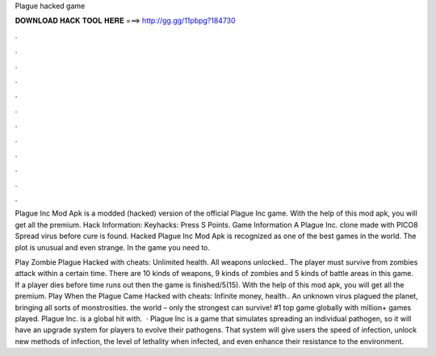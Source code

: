 Plague hacked game



𝐃𝐎𝐖𝐍𝐋𝐎𝐀𝐃 𝐇𝐀𝐂𝐊 𝐓𝐎𝐎𝐋 𝐇𝐄𝐑𝐄 ===> http://gg.gg/11pbpg?184730



.



.



.



.



.



.



.



.



.



.



.



.

Plague Inc Mod Apk is a modded (hacked) version of the official Plague Inc game. With the help of this mod apk, you will get all the premium. Hack Information: Keyhacks: Press S Points. Game Information A Plague Inc. clone made with PICO8 Spread virus before cure is found. Hacked Plague Inc Mod Apk is recognized as one of the best games in the world. The plot is unusual and even strange. In the game you need to.

Play Zombie Plague Hacked with cheats: Unlimited health. All weapons unlocked.. The player must survive from zombies attack within a certain time. There are 10 kinds of weapons, 9 kinds of zombies and 5 kinds of battle areas in this game. If a player dies before time runs out then the game is finished/5(15). With the help of this mod apk, you will get all the premium. Play When the Plague Came Hacked with cheats: Infinite money, health.. An unknown virus plagued the planet, bringing all sorts of monstrosities. the world – only the strongest can survive! #1 top game globally with million+ games played. Plague Inc. is a global hit with.  · Plague Inc is a game that simulates spreading an individual pathogen, so it will have an upgrade system for players to evolve their pathogens. That system will give users the speed of infection, unlock new methods of infection, the level of lethality when infected, and even enhance their resistance to the environment.
